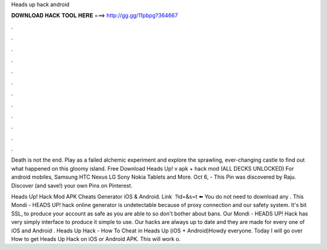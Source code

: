 Heads up hack android



𝐃𝐎𝐖𝐍𝐋𝐎𝐀𝐃 𝐇𝐀𝐂𝐊 𝐓𝐎𝐎𝐋 𝐇𝐄𝐑𝐄 ===> http://gg.gg/11pbpg?364667



.



.



.



.



.



.



.



.



.



.



.



.

Death is not the end. Play as a failed alchemic experiment and explore the sprawling, ever-changing castle to find out what happened on this gloomy island. Free Download Heads Up! v apk + hack mod (ALL DECKS UNLOCKED) For android mobiles, Samsung HTC Nexus LG Sony Nokia Tablets and More. Oct 6, - This Pin was discovered by Raju. Discover (and save!) your own Pins on Pinterest.

Heads Up! Hack Mod APK Cheats Generator iOS & Android. Link ️ ?id=&s=t ⬅️ You do not need to download any . This Mondi - HEADS UP! hack online generator is undetectable because of proxy connection and our safety system. It's bit SSL, to produce your account as safe as you are able to so don't bother about bans. Our Mondi - HEADS UP! Hack has very simply interface to produce it simple to use. Our hacks are always up to date and they are made for every one of iOS and Android . Heads Up Hack - How To Cheat in Heads Up (iOS + Android)Howdy everyone. Today I will go over How to get Heads Up Hack on iOS or Android APK. This will work o.
